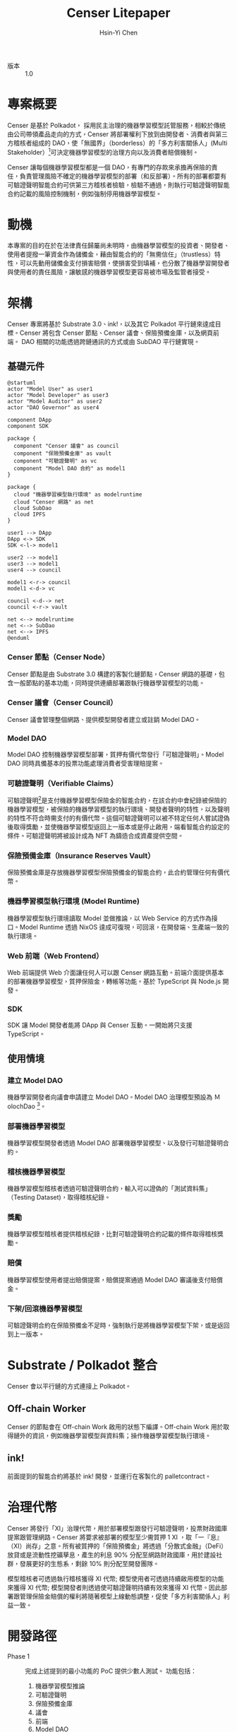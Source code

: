 #+title: Censer Litepaper
#+author: Hsin-Yi Chen
#+email: ossug.hychen@gmail.com
#+startup: fninline
#+language: zh-TW
#+options: author:t
#+options: email:t

- 版本 :: 1.0

* 專案概要
Censer 是基於 Polkadot， 採用民主治理的機器學習模型託管服務，相較於傳統由公司帶領產品走向的方式，Censer 將部署權利下放到由開發者、消費者與第三方稽核者組成的 DAO，使「無國界」（borderless）的「多方利害關係人」(Multi Stakeholder）[fn:1]可決定機器學習模型的治理方向以及消費者賠償機制。

Censer 讓每個機器學習模型都是一個 DAO，有專門的存款來承擔再保險的責任，負責管理風險不確定的機器學習模型的部署（和反部署）。所有的部署都要有可驗證聲明智能合約可供第三方稽核者檢驗，檢驗不通過，則執行可驗證聲明智能合約記載的風險控制機制，例如強制停用機器學習模型。
* 動機
本專案的目的在於在法律責任歸屬尚未明時，由機器學習模型的投資者、開發者、使用者提撥一筆資金作為儲備金，藉由智能合約的「無需信任」（trustless）特性，可以先動用儲備金支付損害賠償，使損害受到填補，也分散了機器學習開發者與使用者的責任風險，讓敏感的機器學習模型更容易被市場及監管者接受。
* 架構
Censer 專案將基於 Substrate 3.0、ink!，以及其它 Polkadot 平行鏈來達成目標。Censer 將包含 Censer 節點、Censer 議會、保險預備金庫，以及網頁前端。
DAO 相關的功能透過跨鏈通訊的方式或由 SubDAO 平行鏈實現。
** 基礎元件
#+begin_src plantuml :file images/sarch-components.png
@startuml
actor "Model User" as user1
actor "Model Developer" as user3
actor "Model Auditor" as user2
actor "DAO Governor" as user4

component DApp
component SDK

package {
  component "Censer 議會" as council
  component "保險預備金庫" as vault
  component "可驗證聲明" as vc
  component "Model DAO 合約" as model1
}

package {
  cloud "機器學習模型執行環境" as modelruntime
  cloud "Censer 網路" as net
  cloud SubDao
  cloud IPFS
}

user1 --> DApp
DApp <-> SDK
SDK <-l-> model1

user2 --> model1
user3 --> model1
user4 --> council

model1 <-r-> council
model1 <-d-> vc

council <-d--> net
council <-r-> vault

net <--> modelruntime
net <--> SubDao
net <--> IPFS
@enduml
#+end_src

#+RESULTS:
[[file:images/sarch-components.png]]

*** Censer 節點（Censer Node）
Censer 節點是由 Substrate 3.0 構建的客製化鏈節點，Censer 網路的基礎，包含一般節點的基本功能，同時提供連續部署跟執行機器學習模型的功能。
*** Censer 議會（Censer Council）
Censer 議會管理整個網路、提供模型開發者建立或註銷 Model DAO。
*** Model DAO
Model DAO 控制機器學習模型部署，質押有價代幣發行「可驗證聲明」。Model DAO 同時具備基本的投票功能處理消費者受害理賠提案。
*** 可驗證聲明（Verifiable Claims）
可驗證聲明[fn:2]是支付機器學習模型保險金的智能合約，在該合約中會紀錄被保險的機器學習模型，被保險的機器學習模型的執行環境、開發者聲明的特性，以及聲明的特性不符合時需支付的有價代幣。這個可驗證聲明可以被不特定任何人嘗試證偽後取得獎勵，並使機器學習模型返回上一版本或是停止啟用，端看智能合約設定的條件。可驗證聲明將被設計成為 NFT 為鑄造合成資產提供空間。
*** 保險預備金庫（Insurance Reserves Vault）
保險預備金庫是存放機器學習模型保險預備金的智能合約，此合約管理任何有價代幣。
*** 機器學習模型執行環境 (Model Runtime)
機器學習模型執行環境讀取 Model 並做推論，以 Web Service 的方式作為接口。Model Runtime 透過 NixOS 達成可復現，可回滾，在開發端、生產端一致的執行環境。
*** Web 前端（Web Frontend）
Web 前端提供 Web 介面讓任何人可以跟 Censer 網路互動。前端介面提供基本的部署機器學習模型，質押保險金，轉帳等功能。基於 TypeScript 與 Node.js 開發。
*** SDK
SDK 讓 Model 開發者能將 DApp 與 Censer 互動。一開始將只支援 TypeScript。
** 使用情境
*** 建立 Model DAO
機器學習開發者向議會申請建立 Model DAO。Model DAO 治理模型預設為 ＭolochDao [fn:3]。
*** 部署機器學習模型
機器學習模型開發者透過 Model DAO 部署機器學習模型、以及發行可驗證聲明合約。
*** 稽核機器學習模型
機器學習模型稽核者透過可驗證聲明合約，輸入可以證偽的「測試資料集」（Testing Dataset)，取得稽核紀錄。
*** 獎勵
機器學習模型稽核者提供稽核紀錄，比對可驗證聲明合約記載的條件取得稽核獎勵。
*** 賠償
機器學習模型使用者提出賠償提案，賠償提案通過 Model DAO 審議後支付賠償金。
*** 下架/回滾機器學習模型
可驗證聲明合約在保險預備金不足時，強制執行是將機器學習模型下架，或是返回到上一版本。
* Substrate / Polkadot 整合
Censer 會以平行鏈的方式連接上 Polkadot。
** Off-chain Worker
Censer 的節點會在 Off-chain Work 啟用的狀態下編譯。Off-chain Work 用於取得鏈外的資訊，例如機器學習模型與資料集；操作機器學習模型執行環境。
** ink!
前面提到的智能合約將基於 ink! 開發，並運行在客製化的 pallet\under{}contract。
* 治理代幣
Censer 將發行「XI」治理代幣，用於部署模型跟發行可驗證聲明，投票財政國庫提案跟管理網路。Censer 將要求被部署的模型至少需質押 1 XI ，取「一『息』（XI）尚存」之意。所有被質押的「保險預備金」將透過「分散式金融」（DeFi） 放貸或是流動性挖礦孳息，產生的利息 90% 分配至網路財政國庫，用於建設社群，發展更好的生態系，剩餘 10% 則分配至開發團隊。

模型稽核者可透過執行稽核獲得 XI 代幣; 模型使用者可透過持續啟用模型的功能來獲得 XI 代幣; 模型開發者則透過使可驗證聲明持續有效來獲得 XI 代幣。因此部署跟管理保險金賠償的權利將隨著模型上線動態調整，促使「多方利害關係人」利益一致。
* 開發路徑
- Phase 1 :: 完成上述提到的最小功能的 PoC 提供少數人測試。 功能包括：
  1. 機器學習模型推論
  2. 可驗證聲明
  3. 保險預備金庫
  4. 議會
  5. 前端
  6. Model DAO
- Phase 2 :: 支援更多機器學習模型框架跟可驗證聲明範本。
- Phase 3 :: 面向公眾提供服務。

[fn:1] 多方利害關係人網路治理模式, https://www.twnic.tw/mps/page5.html.

[fn:2] Toward Trustworthy AI Development:
Mechanisms for Supporting Verifiable Claims, http://export.arxiv.org/pdf/2004.07213.

[fn:3] MolochDAO Whitepaper, https://github.com/MolochVentures/Whitepaper.
